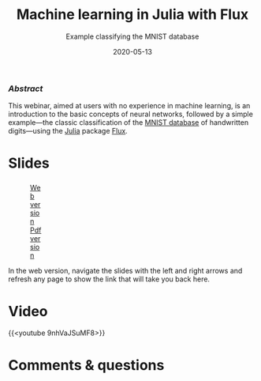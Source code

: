 #+title: Machine learning in Julia with Flux
#+subtitle: Example classifying the MNIST database
#+slug: flux
#+date: 2020-05-13
#+place: 60 min live webinar

*** /Abstract/

#+BEGIN_definition
This webinar, aimed at users with no experience in machine learning, is an introduction to the basic concepts of neural networks, followed by a simple example—the classic classification of the [[http://yann.lecun.com/exdb/mnist/][MNIST database]] of handwritten digits—using the [[https://julialang.org/][Julia]] package [[https://fluxml.ai/][Flux]].
#+END_definition

* Slides

#+BEGIN_export html
<figure style="display: table;">
  <div class="row">
	<div style="float: left; width: 65%">
	  <img style="border-style: solid; border-color: black" src="/img/flux_slides.png">
	</div>
	<div style="float: left; width: 35%">
	  <div style="padding: 20% 0 0 15%;">
        <a href="https://westgrid-webinars.netlify.app/flux/#/" target="_blank">Web version</a>
	  </div>
	  <div style="padding: 5% 0 0 15%;">
	  <a href="/pdf/flux.pdf">Pdf version</a>
	  </div>
	</div>
  </div>
</figure>
#+END_export

#+BEGIN_note
In the web version, navigate the slides with the left and right arrows and refresh any page to show the link that will take you back here.
#+END_note

* Video

{{<youtube 9nhVaJSuMF8>}}

* Comments & questions
